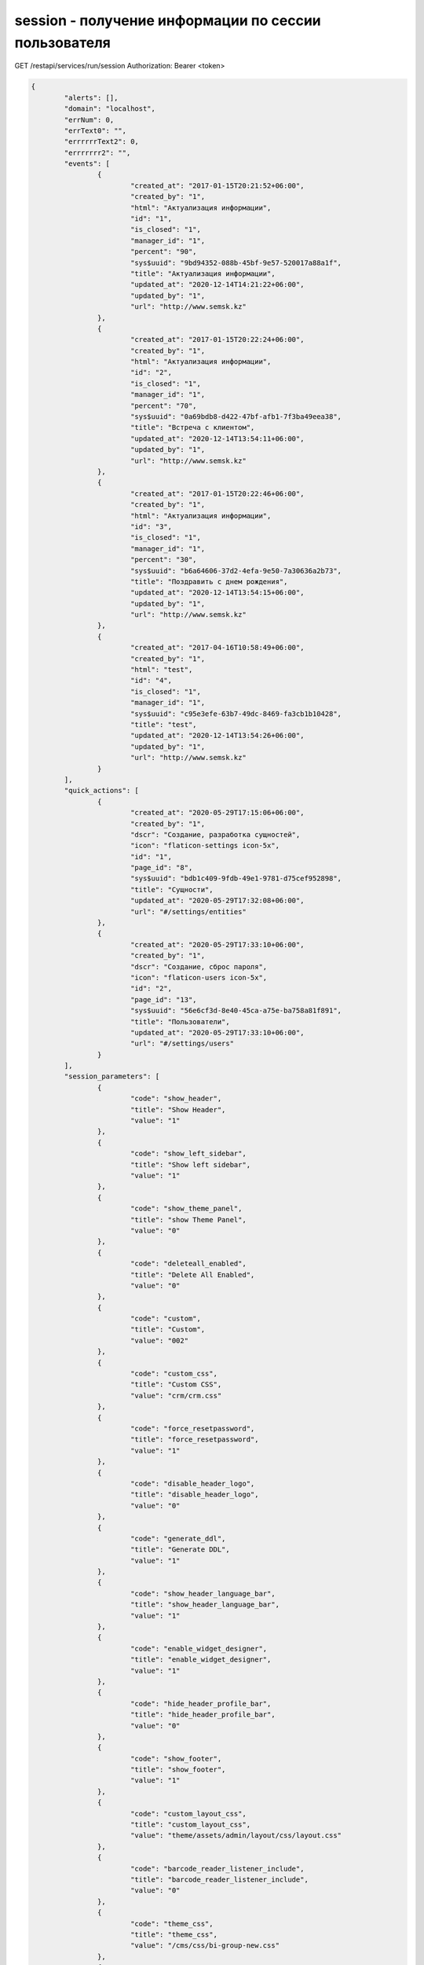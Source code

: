session - получение информации по сессии пользователя
=============================================================================

GET /restapi/services/run/session
Authorization: Bearer <token>

.. code-block:: json

	{
		"alerts": [],
		"domain": "localhost",
		"errNum": 0,
		"errText0": "",
		"errrrrrText2": 0,
		"errrrrrr2": "",
		"events": [
			{
				"created_at": "2017-01-15T20:21:52+06:00",
				"created_by": "1",
				"html": "Актуализация информации",
				"id": "1",
				"is_closed": "1",
				"manager_id": "1",
				"percent": "90",
				"sys$uuid": "9bd94352-088b-45bf-9e57-520017a88a1f",
				"title": "Актуализация информации",
				"updated_at": "2020-12-14T14:21:22+06:00",
				"updated_by": "1",
				"url": "http://www.semsk.kz"
			},
			{
				"created_at": "2017-01-15T20:22:24+06:00",
				"created_by": "1",
				"html": "Актуализация информации",
				"id": "2",
				"is_closed": "1",
				"manager_id": "1",
				"percent": "70",
				"sys$uuid": "0a69bdb8-d422-47bf-afb1-7f3ba49eea38",
				"title": "Встреча с клиентом",
				"updated_at": "2020-12-14T13:54:11+06:00",
				"updated_by": "1",
				"url": "http://www.semsk.kz"
			},
			{
				"created_at": "2017-01-15T20:22:46+06:00",
				"created_by": "1",
				"html": "Актуализация информации",
				"id": "3",
				"is_closed": "1",
				"manager_id": "1",
				"percent": "30",
				"sys$uuid": "b6a64606-37d2-4efa-9e50-7a30636a2b73",
				"title": "Поздравить с днем рождения",
				"updated_at": "2020-12-14T13:54:15+06:00",
				"updated_by": "1",
				"url": "http://www.semsk.kz"
			},
			{
				"created_at": "2017-04-16T10:58:49+06:00",
				"created_by": "1",
				"html": "test",
				"id": "4",
				"is_closed": "1",
				"manager_id": "1",
				"sys$uuid": "c95e3efe-63b7-49dc-8469-fa3cb1b10428",
				"title": "test",
				"updated_at": "2020-12-14T13:54:26+06:00",
				"updated_by": "1",
				"url": "http://www.semsk.kz"
			}
		],
		"quick_actions": [
			{
				"created_at": "2020-05-29T17:15:06+06:00",
				"created_by": "1",
				"dscr": "Создание, разработка сущностей",
				"icon": "flaticon-settings icon-5x",
				"id": "1",
				"page_id": "8",
				"sys$uuid": "bdb1c409-9fdb-49e1-9781-d75cef952898",
				"title": "Сущности",
				"updated_at": "2020-05-29T17:32:08+06:00",
				"url": "#/settings/entities"
			},
			{
				"created_at": "2020-05-29T17:33:10+06:00",
				"created_by": "1",
				"dscr": "Создание, сброс пароля",
				"icon": "flaticon-users icon-5x",
				"id": "2",
				"page_id": "13",
				"sys$uuid": "56e6cf3d-8e40-45ca-a75e-ba758a81f891",
				"title": "Пользователи",
				"updated_at": "2020-05-29T17:33:10+06:00",
				"url": "#/settings/users"
			}
		],
		"session_parameters": [
			{
				"code": "show_header",
				"title": "Show Header",
				"value": "1"
			},
			{
				"code": "show_left_sidebar",
				"title": "Show left sidebar",
				"value": "1"
			},
			{
				"code": "show_theme_panel",
				"title": "show Theme Panel",
				"value": "0"
			},
			{
				"code": "deleteall_enabled",
				"title": "Delete All Enabled",
				"value": "0"
			},
			{
				"code": "custom",
				"title": "Custom",
				"value": "002"
			},
			{
				"code": "custom_css",
				"title": "Custom CSS",
				"value": "crm/crm.css"
			},
			{
				"code": "force_resetpassword",
				"title": "force_resetpassword",
				"value": "1"
			},
			{
				"code": "disable_header_logo",
				"title": "disable_header_logo",
				"value": "0"
			},
			{
				"code": "generate_ddl",
				"title": "Generate DDL",
				"value": "1"
			},
			{
				"code": "show_header_language_bar",
				"title": "show_header_language_bar",
				"value": "1"
			},
			{
				"code": "enable_widget_designer",
				"title": "enable_widget_designer",
				"value": "1"
			},
			{
				"code": "hide_header_profile_bar",
				"title": "hide_header_profile_bar",
				"value": "0"
			},
			{
				"code": "show_footer",
				"title": "show_footer",
				"value": "1"
			},
			{
				"code": "custom_layout_css",
				"title": "custom_layout_css",
				"value": "theme/assets/admin/layout/css/layout.css"
			},
			{
				"code": "barcode_reader_listener_include",
				"title": "barcode_reader_listener_include",
				"value": "0"
			},
			{
				"code": "theme_css",
				"title": "theme_css",
				"value": "/cms/css/bi-group-new.css"
			},
			{
				"code": "is_dev_instance",
				"title": "Разработческая инстанция",
				"value": "1"
			},
			{
				"code": "hide_header_profile_myprofile",
				"title": "hide_header_profile_myprofile",
				"value": "hide_header_profile_myprofile"
			},
			{
				"code": "shortDateTimeFormat",
				"title": "shortDateTimeFormat",
				"value": "DD.MM.YYYY HH:mm"
			},
			{
				"code": "shortDateFormat",
				"title": "shortDateFormat",
				"value": "DD.MM.YY"
			},
			{
				"code": "longDateFormat",
				"title": "longDateFormat",
				"value": "DD.MM.YY"
			},
			{
				"code": "longDateTimeFormat",
				"title": "longDateTimeFormat",
				"value": "DD.MM.YY HH:mm"
			},
			{
				"code": "index_widget",
				"title": "index_widget",
				"value": "/restapi/widget/index_default"
			},
			{
				"code": "header_logo_url",
				"title": "Header Logo URL",
				"value": "https://damu1.bapps.kz/restapi/getfile?code=cms-2ae869a2-9c77-413d-9f50-4ed4641df345"
			},
			{
				"code": "version",
				"title": "Version",
				"value": "1.3.1"
			},
			{
				"code": "page_cache",
				"title": "Кэширование страниц",
				"value": "0"
			},
			{
				"code": "shortTimeFormat",
				"value": "HH:mm"
			},
			{
				"code": "shortcut_icon_url",
				"title": "shortcut_icon_url",
				"value": "https://vps4.bapps.kz:19999/restapi/getfile?code=images-d1dbec8b-37bc-49c8-b7e9-ae1e287a6c4d\u0026attachment=true"
			},
			{
				"code": "header_search_uri",
				"title": "header_search_uri",
				"value": "#/core/search/?text="
			},
			{
				"code": "header_logo_url3_1",
				"title": "header_logo_url3_1",
				"value": "/static5/assets/img/logo-white.svg"
			},
			{
				"code": "header_logo_url3_2",
				"title": "header_logo_url3_2",
				"value": "/static3/assets/media/logos/damu-crm-logo-dark.png"
			},
			{
				"code": "show_header_inbox",
				"title": "show_header_inbox",
				"value": "0"
			},
			{
				"code": "angular_logo_2",
				"title": "Angular Logo 2",
				"value": "/static/img/logos/damu-crm-logo-dark-white.png"
			},
			{
				"code": "angular_logo_3",
				"title": "Angular Logo 3",
				"value": "/restapi/getfile?code=CUST-8f046b5b-970c-4810-a39b-3fada5f24593\u0026attachment=true"
			},
			{
				"code": "ui_show_patch_info_in_detail",
				"title": "Показывать информацию по патче в детализации",
				"value": "1"
			},
			{
				"code": "ui_show_browse_button",
				"title": "ui_show_browse_button",
				"value": "1"
			},
			{
				"code": "angular_start_url",
				"title": "angular_start_url",
				"value": "in_etg_doc"
			},
			{
				"code": "angular_index_widget",
				"title": "angular_index_widget",
				"value": "5"
			},
			{
				"code": "loginpage",
				"title": "Default Login Page Code",
				"value": "/cms/page/login_cms"
			},
			{
				"code": "angular_logo_1",
				"title": "Angular Logo 1",
				"value": "http://localhost/restapi/getfile?code=cms-2ae869a2-9c77-413d-9f50-4ed4641df345"
			}
		],
		"session_role_params": [
			{
				"code": "force_resetpassword",
				"value": "1"
			},
			{
				"code": "is_admin",
				"value": "1"
			},
			{
				"code": "generate_ddl",
				"value": "1"
			},
			{
				"code": "generate_bpm",
				"value": "1"
			},
			{
				"code": "enable_widget_designer",
				"value": "1"
			},
			{
				"code": "ui_show_browse_button",
				"value": "1"
			}
		],
		"session_roles": [
			{
				"code": "admin"
			},
			{
				"code": "admin"
			}
		],
		"sessioninfo": {
			"age": "36",
			"avatar_url": "\u0026thumb=120-0",
			"bp_process_roles_list": [
				"entity_export_to_file",
				"entity_import_from_file",
				"entity_publish",
				"user_lock",
				"page_create_menu",
				"exp_template",
				"report_gen",
				"exp_template_export_to_file",
				"roles_copy_grants",
				"entity_attrs_process_01",
				"user_push_not",
				"entity_2_wf",
				"exp_template_wizard",
				"entity_to_ora_sql",
				"entity_export_to_remote",
				"rest_services_export_to_file",
				"users_sign",
				"locked_rows_action",
				"table_log_restore_bp_process",
				"validate_all",
				"queries_to_exp_temp",
				"entity_rename",
				"acc_cls_publish",
				"entity_to_ora_git",
				"rest_services_import_from_file",
				"export_core_update_mysql",
				"report_exp_result",
				"module_info_to_json",
				"module_info_merge_from_json",
				"export_object_to_json",
				"export_object_to_file",
				"import_object_from_file",
				"object_export_to_remote",
				"include_object_into_patch_out",
				"patch_out_to_file",
				"luas_using",
				"user_unlock",
				"entity_to_pg_git",
				"entity_process_by_url",
				"export_object_to_hash",
				"rest_services_copy",
				"users_change_old_password",
				"files_upload",
				"cms_p_file_upload",
				"cms_p_change_img_src",
				"mysqldump_core_modules",
				"eds_qrcode_read_from_pdf",
				"queries_to_exp_temp_csv",
				"users_reset_password",
				"entities_add_tp",
				"queries2chart",
				"bp_process_export_to_file",
				"core_mysql_dmp_cmd_delta",
				"details_copy",
				"pages_to_exp_temp_xls",
				"del_non_linked_rows",
				"tasks_start_approve",
				"find_linked_records",
				"entities_copy",
				"core_di_chs_test",
				"patch_out_reset",
				"crontab_reload",
				"entity_module_sql_check",
				"entity_to_mysql_git",
				"pages_copy",
				"imp2excel_to_wf",
				"csv_to_entity",
				"crontab_reload_remote",
				"sphinx_sql_to_table",
				"find_linked_rows_main_user",
				"role_grant_all_view_access_mod",
				"crontab_restart_remote",
				"email_plan_do",
				"task_reassign",
				"task_hst_add",
				"task_set_approve_t_s_id",
				"task_send_notification",
				"export_template_online",
				"exp_templates_online",
				"task_reassign_manual",
				"bp_process_insert",
				"bp_process_import_from_file",
				"workflow_notify_close",
				"task_notify_assign",
				"task_restore_manual",
				"bp_process_export_to_remote",
				"bp_ats_process_file",
				"bp_process_publish",
				"bp_process_copy",
				"bp_processes_svg_download",
				"etg_import",
				"etg_import",
				"etg_doc_wf",
				"etg_doc_set_read_dt",
				"etg_doc_task_assign",
				"etg_doc_task_report",
				"etg_doc_task_appr",
				"etg_doc_task_sign",
				"users_email_change_req",
				"users_email_change_req"
			],
			"dep_id": "104",
			"email": "admin",
			"experience": "3",
			"id": "1",
			"lang": "ru",
			"login": "admin",
			"rolesidlist": "{1,2}",
			"title": "Administrator"
		},

	}